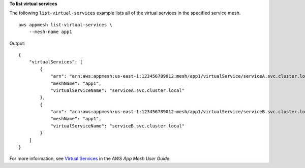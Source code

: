 **To list virtual services**

The following ``list-virtual-services`` example lists all of the virtual services in the specified service mesh. ::

    aws appmesh list-virtual-services \
        --mesh-name app1

Output::

    {
        "virtualServices": [
            {
                "arn": "arn:aws:appmesh:us-east-1:123456789012:mesh/app1/virtualService/serviceA.svc.cluster.local",
                "meshName": "app1",
                "virtualServiceName": "serviceA.svc.cluster.local"
            },
            {
                "arn": "arn:aws:appmesh:us-east-1:123456789012:mesh/app1/virtualService/serviceB.svc.cluster.local",
                "meshName": "app1",
                "virtualServiceName": "serviceB.svc.cluster.local"
            }
        ]
    }

For more information, see `Virtual Services <https://docs.aws.amazon.com/app-mesh/latest/userguide/virtual_services.html>`__ in the *AWS App Mesh User Guide*.
